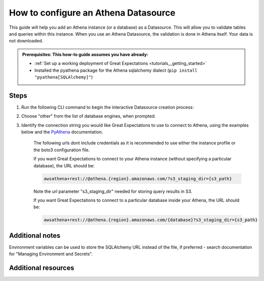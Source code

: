 .. _how_to_guides__configuring_datasources__how_to_configure_an_athena_datasource:

How to configure an Athena Datasource
=========================================================

This guide will help you add an Athena instance (or a database) as a Datasource. This will allow you to validate tables and queries within this instance. When you use an Athena Datasource, the validation is done in Athena itself. Your data is not downloaded.

.. admonition:: Prerequisites: This how-to guide assumes you have already:

  - :ref:`Set up a working deployment of Great Expectations <tutorials__getting_started>`
  - Installed the pyathena package for the Athena sqlalchemy dialect (``pip install "pyathena[SQLAlchemy]"``)

Steps
-----


1. Run the following CLI command to begin the interactive Datasource creation process:

.. content-tabs::

    .. tab-container:: tab0
        :title: Show Docs for V2 (Batch Kwargs) API

        .. code-block:: bash

            great_expectations datasource new

    .. tab-container:: tab1
        :title: Show Docs for V3 (Batch Request) API

        .. code-block:: bash

            great_expectations --v3-api datasource new


2. Choose "other" from the list of database engines, when prompted.
3. Identify the connection string you would like Great Expectations to use to connect to Athena, using the examples below and the `PyAthena <https://github.com/laughingman7743/PyAthena#sqlalchemy>`_ documentation.

    The following urls dont include credentials as it is recommended to use either the instance profile or the boto3 configuration file.

    If you want Great Expectations to connect to your Athena instance (without specifying a particular database), the URL should be:

    .. code-block:: bash

        awsathena+rest://@athena.{region}.amazonaws.com/?s3_staging_dir={s3_path}

    Note the url parameter "s3_staging_dir" needed for storing query results in S3.

    If you want Great Expectations to connect to a particular database inside your Athena, the URL should be:

    .. code-block:: bash

        awsathena+rest://@athena.{region}.amazonaws.com/{database}?s3_staging_dir={s3_path}


.. content-tabs::

    .. tab-container:: tab0
        :title: Show Docs for V2 (Batch Kwargs) API

        5. Enter the connection string when prompted (and press Enter when asked "Would you like to proceed? [Y/n]:").

        6. Should you need to modify your connection string, you can manually edit the
           ``great_expectations/uncommitted/config_variables.yml`` file.


    .. tab-container:: tab1
        :title: Show Docs for V3 (Batch Request) API

        5. You will be presented with a Jupyter Notebook which will guide you through the steps of creating a Datasource.

        6. Follow the steps in this Jupyter Notebook including entering the connection string in the yaml configuration.




Additional notes
----------------

Environment variables can be used to store the SQLAlchemy URL instead of the file, if preferred - search documentation for "Managing Environment and Secrets".

Additional resources
--------------------
